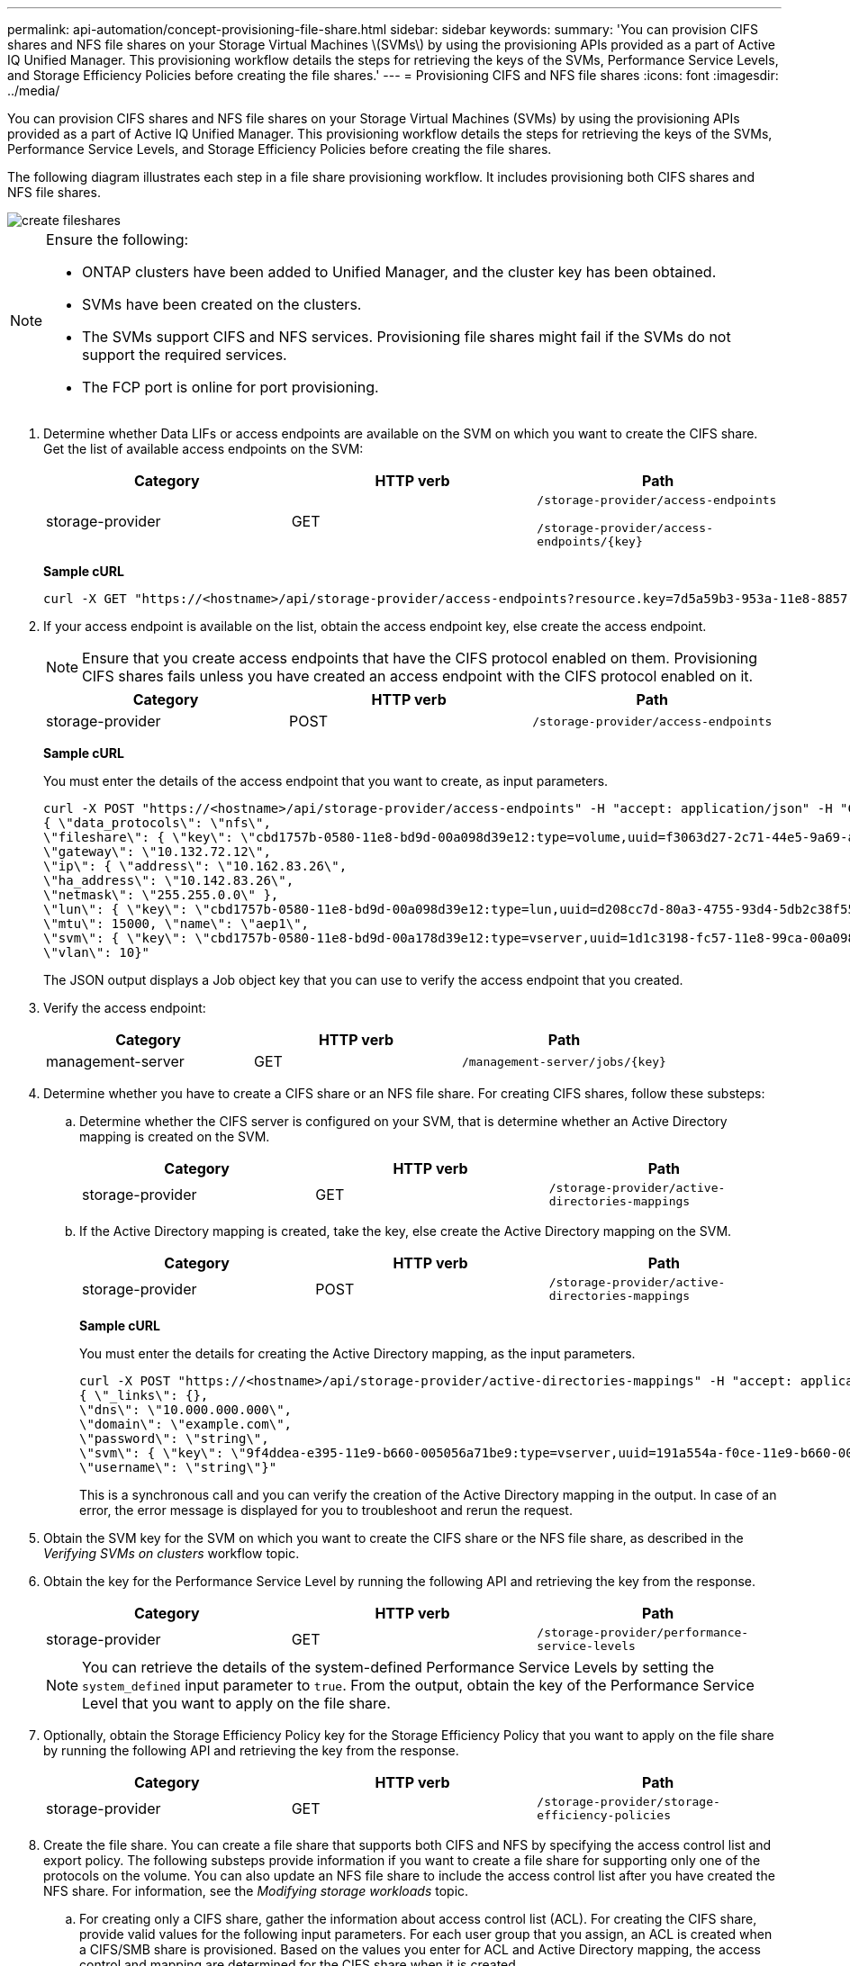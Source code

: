 ---
permalink: api-automation/concept-provisioning-file-share.html
sidebar: sidebar
keywords: 
summary: 'You can provision CIFS shares and NFS file shares on your Storage Virtual Machines \(SVMs\) by using the provisioning APIs provided as a part of Active IQ Unified Manager. This provisioning workflow details the steps for retrieving the keys of the SVMs, Performance Service Levels, and Storage Efficiency Policies before creating the file shares.'
---
= Provisioning CIFS and NFS file shares
:icons: font
:imagesdir: ../media/

[.lead]
You can provision CIFS shares and NFS file shares on your Storage Virtual Machines (SVMs) by using the provisioning APIs provided as a part of Active IQ Unified Manager. This provisioning workflow details the steps for retrieving the keys of the SVMs, Performance Service Levels, and Storage Efficiency Policies before creating the file shares.

The following diagram illustrates each step in a file share provisioning workflow. It includes provisioning both CIFS shares and NFS file shares.

image::../media/create-fileshares.gif[]

[NOTE]
====
Ensure the following:

* ONTAP clusters have been added to Unified Manager, and the cluster key has been obtained.
* SVMs have been created on the clusters.
* The SVMs support CIFS and NFS services. Provisioning file shares might fail if the SVMs do not support the required services.
* The FCP port is online for port provisioning.

====

. Determine whether Data LIFs or access endpoints are available on the SVM on which you want to create the CIFS share. Get the list of available access endpoints on the SVM:
+

[cols="1a,1a,1a" options="header"]
|===
| Category| HTTP verb| Path
a|
storage-provider
a|
GET
a|
`/storage-provider/access-endpoints`


`+/storage-provider/access-endpoints/{key}+`

|===
*Sample cURL*
+
----
curl -X GET "https://<hostname>/api/storage-provider/access-endpoints?resource.key=7d5a59b3-953a-11e8-8857-00a098dcc959" -H "accept: application/json" -H "Authorization: Basic <Base64EncodedCredentials>"
----

. If your access endpoint is available on the list, obtain the access endpoint key, else create the access endpoint.
+
[NOTE]
====
Ensure that you create access endpoints that have the CIFS protocol enabled on them. Provisioning CIFS shares fails unless you have created an access endpoint with the CIFS protocol enabled on it.
====
+

[cols="1a,1a,1a" options="header"]
|===
| Category| HTTP verb| Path
a|
storage-provider
a|
POST
a|
`/storage-provider/access-endpoints`
|===
*Sample cURL*
+
You must enter the details of the access endpoint that you want to create, as input parameters.
+
----
curl -X POST "https://<hostname>/api/storage-provider/access-endpoints" -H "accept: application/json" -H "Content-Type: application/json" -H "Authorization: Basic <Base64EncodedCredentials>"
{ \"data_protocols\": \"nfs\",
\"fileshare\": { \"key\": \"cbd1757b-0580-11e8-bd9d-00a098d39e12:type=volume,uuid=f3063d27-2c71-44e5-9a69-a3927c19c8fc\" },
\"gateway\": \"10.132.72.12\",
\"ip\": { \"address\": \"10.162.83.26\",
\"ha_address\": \"10.142.83.26\",
\"netmask\": \"255.255.0.0\" },
\"lun\": { \"key\": \"cbd1757b-0580-11e8-bd9d-00a098d39e12:type=lun,uuid=d208cc7d-80a3-4755-93d4-5db2c38f55a6\" },
\"mtu\": 15000, \"name\": \"aep1\",
\"svm\": { \"key\": \"cbd1757b-0580-11e8-bd9d-00a178d39e12:type=vserver,uuid=1d1c3198-fc57-11e8-99ca-00a098d38e12\" },
\"vlan\": 10}"
----
+
The JSON output displays a Job object key that you can use to verify the access endpoint that you created.

. Verify the access endpoint:
+

[cols="1a,1a,1a" options="header"]
|===
| Category| HTTP verb| Path
a|
management-server
a|
GET
a|
`+/management-server/jobs/{key}+`

|===

. Determine whether you have to create a CIFS share or an NFS file share. For creating CIFS shares, follow these substeps:
 .. Determine whether the CIFS server is configured on your SVM, that is determine whether an Active Directory mapping is created on the SVM.
+

[cols="1a,1a,1a" options="header"]
|===
| Category| HTTP verb| Path
a|
storage-provider
a|
GET
a|
`/storage-provider/active-directories-mappings`

|===

 .. If the Active Directory mapping is created, take the key, else create the Active Directory mapping on the SVM.
+

[cols="1a,1a,1a" options="header"]
|===
| Category| HTTP verb| Path
a|
storage-provider
a|
POST
a|
`/storage-provider/active-directories-mappings`
|===
*Sample cURL*
+
You must enter the details for creating the Active Directory mapping, as the input parameters.
+
----
curl -X POST "https://<hostname>/api/storage-provider/active-directories-mappings" -H "accept: application/json" -H "Content-Type: application/json" -H "Authorization: Basic <Base64EncodedCredentials>"
{ \"_links\": {},
\"dns\": \"10.000.000.000\",
\"domain\": \"example.com\",
\"password\": \"string\",
\"svm\": { \"key\": \"9f4ddea-e395-11e9-b660-005056a71be9:type=vserver,uuid=191a554a-f0ce-11e9-b660-005056a71be9\" },
\"username\": \"string\"}"
----
+
This is a synchronous call and you can verify the creation of the Active Directory mapping in the output. In case of an error, the error message is displayed for you to troubleshoot and rerun the request.
. Obtain the SVM key for the SVM on which you want to create the CIFS share or the NFS file share, as described in the _Verifying SVMs on clusters_ workflow topic.
. Obtain the key for the Performance Service Level by running the following API and retrieving the key from the response.
+

[cols="1a,1a,1a" options="header"]
|===
| Category| HTTP verb| Path
a|
storage-provider
a|
GET
a|
`/storage-provider/performance-service-levels`

|===
+
[NOTE]
====
You can retrieve the details of the system-defined Performance Service Levels by setting the `system_defined` input parameter to `true`. From the output, obtain the key of the Performance Service Level that you want to apply on the file share.
====

. Optionally, obtain the Storage Efficiency Policy key for the Storage Efficiency Policy that you want to apply on the file share by running the following API and retrieving the key from the response.
+

[cols="1a,1a,1a" options="header"]
|===
| Category| HTTP verb| Path
a|
storage-provider
a|
GET
a|
`/storage-provider/storage-efficiency-policies`

|===

. Create the file share. You can create a file share that supports both CIFS and NFS by specifying the access control list and export policy. The following substeps provide information if you want to create a file share for supporting only one of the protocols on the volume. You can also update an NFS file share to include the access control list after you have created the NFS share. For information, see the _Modifying storage workloads_ topic.
 .. For creating only a CIFS share, gather the information about access control list (ACL). For creating the CIFS share, provide valid values for the following input parameters. For each user group that you assign, an ACL is created when a CIFS/SMB share is provisioned. Based on the values you enter for ACL and Active Directory mapping, the access control and mapping are determined for the CIFS share when it is created.
+
*A cURL command with sample values*
+
----
{
  "access_control": {
    "acl": [
      {
        "permission": "read",
        "user_or_group": "everyone"
      }
    ],
    "active_directory_mapping": {
      "key": "3b648c1b-d965-03b7-20da-61b791a6263c"
    },
----

 .. For creating only an NFS file share, gather the information about the export policy. For creating the NFS file share, provide valid values for the following input parameters. Based on your values, the export policy is attached with the NFS file share when it is created.
+
[NOTE]
====
While provisioning the NFS share, you can either create an export policy by providing all the required values or provide the export policy key and reuse an existing export policy. If you want to reuse an export policy for the storage VM, you need to add the export policy key. Unless you know the key, you can retrieve the export policy key by using the `/datacenter/protocols/nfs/export-policies` API. For creating a new policy, you must enter the rules as displayed in the following sample. For the entered rules, the API tries to search for an existing export policy by matching the host, storage VM, and rules. If there is an existing export policy, it is used. Otherwise a new export policy is created.
====
+
*A cURL command with sample values*
+
----
"export_policy": {
      "key": "7d5a59b3-953a-11e8-8857-00a098dcc959:type=export_policy,uuid=1460288880641",
      "name_tag": "ExportPolicyNameTag",
      "rules": [
        {
          "clients": [
            {
              "match": "0.0.0.0/0"
            }
----

+
After configuring access control list and export policy, provide the valid values for the mandatory input parameters for both CIFS and NFS file shares:

+
[NOTE]
====
Storage Efficiency Policy is an optional parameter for creating file shares.
====

+

[cols="1a,1a,1a" options="header"]
|===
| Category| HTTP verb| Path
a|
storage-provider
a|
POST
a|
`/storage-provider/file-shares`
|===
The JSON output displays a Job object key that you can use to verify the file share that you created.
. Verify the file share creation by using the Job object key returned in querying the job:
+

[cols="1a,1a,1a" options="header"]
|===
| Category| HTTP verb| Path
a|
management-server
a|
GET
a|
`+/management-server/jobs/{key}+`
|===
At the end of the response, you see the key of the file share created.
+
----

    ],
    "job_results": [
        {
            "name": "fileshareKey",
            "value": "7d5a59b3-953a-11e8-8857-00a098dcc959:type=volume,uuid=e581c23a-1037-11ea-ac5a-00a098dcc6b6"
        }
    ],
    "_links": {
        "self": {
            "href": "/api/management-server/jobs/06a6148bf9e862df:-2611856e:16e8d47e722:-7f87"
        }
    }
}
----

. Verify the creation of the file share by running the following API with the returned key:
+

[cols="1a,1a,1a" options="header"]
|===
| Category| HTTP verb| Path
a|
storage-provider
a|
GET
a|
`+/storage-provider/file-shares/{key}+`
|===
*Sample JSON output*
+
You can see that the POST method of `/storage-provider/file-shares` internally invokes all the APIs required for each of the functions and creates the object. For example, it invokes the `/storage-provider/performance-service-levels/` API for assigning the Performance Service Level on the file share.
+
----
{
    "key": "7d5a59b3-953a-11e8-8857-00a098dcc959:type=volume,uuid=e581c23a-1037-11ea-ac5a-00a098dcc6b6",
    "name": "FileShare_377",
    "cluster": {
        "uuid": "7d5a59b3-953a-11e8-8857-00a098dcc959",
        "key": "7d5a59b3-953a-11e8-8857-00a098dcc959:type=cluster,uuid=7d5a59b3-953a-11e8-8857-00a098dcc959",
        "name": "AFFA300-206-68-70-72-74",
        "_links": {
            "self": {
                "href": "/api/datacenter/cluster/clusters/7d5a59b3-953a-11e8-8857-00a098dcc959:type=cluster,uuid=7d5a59b3-953a-11e8-8857-00a098dcc959"
            }
        }
    },
    "svm": {
        "uuid": "b106d7b1-51e9-11e9-8857-00a098dcc959",
        "key": "7d5a59b3-953a-11e8-8857-00a098dcc959:type=vserver,uuid=b106d7b1-51e9-11e9-8857-00a098dcc959",
        "name": "RRT_ritu_vs1",
        "_links": {
            "self": {
                "href": "/api/datacenter/svm/svms/7d5a59b3-953a-11e8-8857-00a098dcc959:type=vserver,uuid=b106d7b1-51e9-11e9-8857-00a098dcc959"
            }
        }
    },
    "assigned_performance_service_level": {
        "key": "1251e51b-069f-11ea-980d-fa163e82bbf2",
        "name": "Value",
        "peak_iops": 75,
        "expected_iops": 75,
        "_links": {
            "self": {
                "href": "/api/storage-provider/performance-service-levels/1251e51b-069f-11ea-980d-fa163e82bbf2"
            }
        }
    },
    "recommended_performance_service_level": {
        "key": null,
        "name": "Idle",
        "peak_iops": null,
        "expected_iops": null,
        "_links": {}
    },
    "space": {
        "size": 104857600
    },
    "assigned_storage_efficiency_policy": {
        "key": null,
        "name": "Unassigned",
        "_links": {}
    },
    "access_control": {
        "acl": [
            {
                "user_or_group": "everyone",
                "permission": "read"
            }
        ],
        "export_policy": {
            "id": 1460288880641,
            "key": "7d5a59b3-953a-11e8-8857-00a098dcc959:type=export_policy,uuid=1460288880641",
            "name": "default",
            "rules": [
                {
                    "anonymous_user": "65534",
                    "clients": [
                        {
                            "match": "0.0.0.0/0"
                        }
                    ],
                    "index": 1,
                    "protocols": [
                        "nfs3",
                        "nfs4"
                    ],
                    "ro_rule": [
                        "sys"
                    ],
                    "rw_rule": [
                        "sys"
                    ],
                    "superuser": [
                        "none"
                    ]
                },
                {
                    "anonymous_user": "65534",
                    "clients": [
                        {
                            "match": "0.0.0.0/0"
                        }
                    ],
                    "index": 2,
                    "protocols": [
                        "cifs"
                    ],
                    "ro_rule": [
                        "ntlm"
                    ],
                    "rw_rule": [
                        "ntlm"
                    ],
                    "superuser": [
                        "none"
                    ]
                }
            ],
            "_links": {
                "self": {
                    "href": "/api/datacenter/protocols/nfs/export-policies/7d5a59b3-953a-11e8-8857-00a098dcc959:type=export_policy,uuid=1460288880641"
                }
            }
        }
    },
    "_links": {
        "self": {
            "href": "/api/storage-provider/file-shares/7d5a59b3-953a-11e8-8857-00a098dcc959:type=volume,uuid=e581c23a-1037-11ea-ac5a-00a098dcc6b6"
        }
    }
}
----
